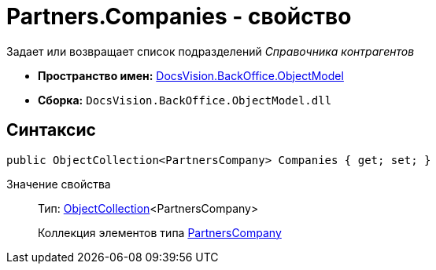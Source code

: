 = Partners.Companies - свойство

Задает или возвращает список подразделений _Справочника контрагентов_

* *Пространство имен:* xref:api/DocsVision/Platform/ObjectModel/ObjectModel_NS.adoc[DocsVision.BackOffice.ObjectModel]
* *Сборка:* `DocsVision.BackOffice.ObjectModel.dll`

== Синтаксис

[source,csharp]
----
public ObjectCollection<PartnersCompany> Companies { get; set; }
----

Значение свойства::
Тип: xref:api/DocsVision/Platform/ObjectModel/ObjectCollection_CL.adoc[ObjectCollection]<PartnersCompany>
+
Коллекция элементов типа xref:api/DocsVision/BackOffice/ObjectModel/PartnersCompany_CL.adoc[PartnersCompany]

